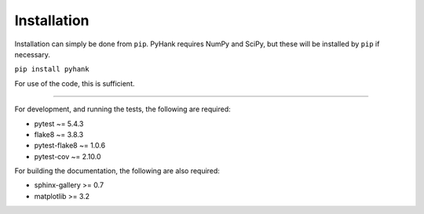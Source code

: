 Installation
------------

Installation can simply be done from ``pip``.
PyHank requires NumPy and SciPy, but these will be installed by ``pip`` if necessary.

``pip install pyhank``

For use of the code, this is sufficient.

---------------

For development, and running the tests, the following are required:

- pytest ~= 5.4.3
- flake8 ~= 3.8.3
- pytest-flake8 ~= 1.0.6
- pytest-cov ~= 2.10.0

For building the documentation, the following are also required:

- sphinx-gallery >= 0.7
- matplotlib >= 3.2
